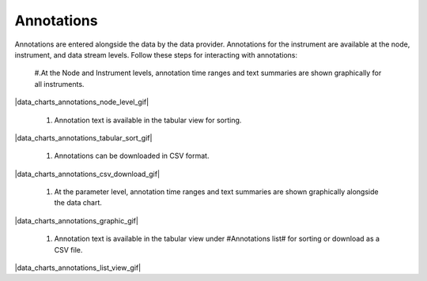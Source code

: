 .. _data-charts-annotations:

###########
Annotations
###########

Annotations are entered alongside the data by the data provider. Annotations for the instrument are available at the node, instrument, and data stream levels. Follow these steps for interacting with annotations:

  #.At the Node and Instrument levels, annotation time ranges and text summaries are shown graphically for all instruments.

|data_charts_annotations_node_level_gif|

  #. Annotation text is available in the tabular view for sorting.

|data_charts_annotations_tabular_sort_gif|

  #. Annotations can be downloaded in CSV format.

|data_charts_annotations_csv_download_gif|

  #. At the parameter level, annotation time ranges and text summaries are shown graphically alongside the data chart.

|data_charts_annotations_graphic_gif|

  #. Annotation text is available in the tabular view under #Annotations list# for sorting or download as a CSV file.
  
|data_charts_annotations_list_view_gif|
